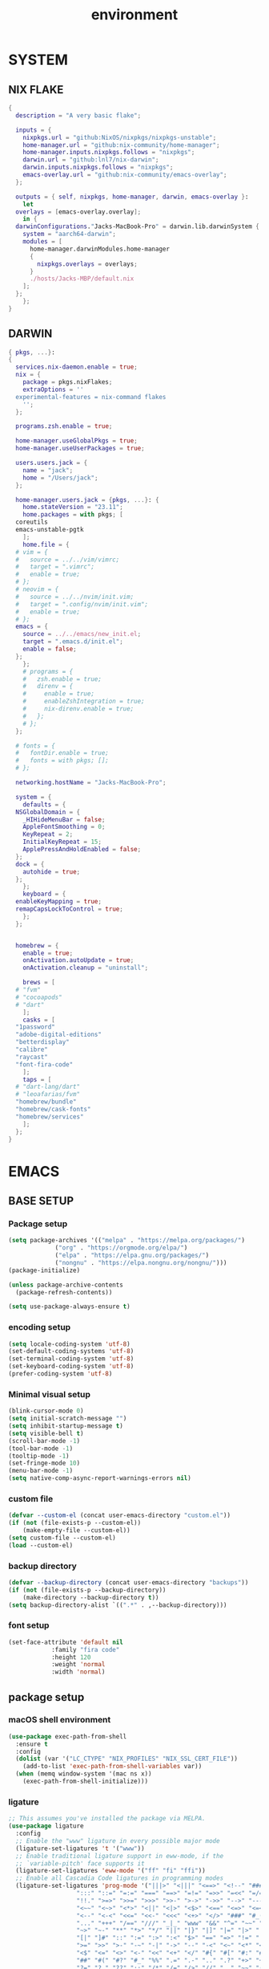 #+TITLE: environment
#+STARTUP: content

* SYSTEM
** NIX FLAKE
#+begin_src nix
  {
    description = "A very basic flake";

    inputs = {
      nixpkgs.url = "github:NixOS/nixpkgs/nixpkgs-unstable";
      home-manager.url = "github:nix-community/home-manager";
      home-manager.inputs.nixpkgs.follows = "nixpkgs";
      darwin.url = "github:lnl7/nix-darwin";
      darwin.inputs.nixpkgs.follows = "nixpkgs";
      emacs-overlay.url = "github:nix-community/emacs-overlay";
    };

    outputs = { self, nixpkgs, home-manager, darwin, emacs-overlay }:
      let
	overlays = [emacs-overlay.overlay];
      in {
	darwinConfigurations."Jacks-MacBook-Pro" = darwin.lib.darwinSystem {
	  system = "aarch64-darwin";
	  modules = [
	    home-manager.darwinModules.home-manager
	    {
	      nixpkgs.overlays = overlays;
	    }
	    ./hosts/Jacks-MBP/default.nix
	  ];
	};
      };
  }
#+end_src
** DARWIN
#+begin_src nix
  { pkgs, ...}:
  {
    services.nix-daemon.enable = true;
    nix = {
      package = pkgs.nixFlakes;
      extraOptions = ''
	experimental-features = nix-command flakes
      '';
    };

    programs.zsh.enable = true;

    home-manager.useGlobalPkgs = true;
    home-manager.useUserPackages = true;

    users.users.jack = {
      name = "jack";
      home = "/Users/jack";
    };

    home-manager.users.jack = {pkgs, ...}: {
      home.stateVersion = "23.11";
      home.packages = with pkgs; [
	coreutils
	emacs-unstable-pgtk
      ];
      home.file = {
	# vim = {
	#   source = ../../vim/vimrc;
	#   target = ".vimrc";
	#   enable = true;
	# };
	# neovim = {
	#   source = ../../nvim/init.vim;
	#   target = ".config/nvim/init.vim";
	#   enable = true;
	# };
	emacs = {
	  source = ../../emacs/new_init.el;
	  target = ".emacs.d/init.el";
	  enable = false;
	};
      };
      # programs = {
      #   zsh.enable = true;
      #   direnv = {
      #     enable = true;
      #     enableZshIntegration = true;
      #     nix-direnv.enable = true;
      #   };
      # };
    };

    # fonts = {
    #   fontDir.enable = true;
    #   fonts = with pkgs; [];
    # };

    networking.hostName = "Jacks-MacBook-Pro";

    system = {
      defaults = {
	NSGlobalDomain = {
	  _HIHideMenuBar = false;
	  AppleFontSmoothing = 0;
	  KeyRepeat = 2;
	  InitialKeyRepeat = 15;
	  ApplePressAndHoldEnabled = false;
	};
	dock = {
	  autohide = true;
	};
      };
      keyboard = {
	enableKeyMapping = true;
	remapCapsLockToControl = true;
      };
    };


    homebrew = {
      enable = true;
      onActivation.autoUpdate = true;
      onActivation.cleanup = "uninstall";

      brews = [
	# "fvm"
	# "cocoapods"
	# "dart"
      ];
      casks = [
	"1password"
	"adobe-digital-editions"
	"betterdisplay"
	"calibre"
	"raycast"
	"font-fira-code"
      ];
      taps = [
	# "dart-lang/dart"
	# "leoafarias/fvm"
	"homebrew/bundle"
	"homebrew/cask-fonts"
	"homebrew/services"
      ];
    };
  }
#+end_src
* EMACS
** BASE SETUP
*** Package setup
#+begin_src emacs-lisp :tangle ./ext/init.el
  (setq package-archives '(("melpa" . "https://melpa.org/packages/")
			   ("org" . "https://orgmode.org/elpa/")
			   ("elpa" . "https://elpa.gnu.org/packages/")
			   ("nongnu" . "https://elpa.nongnu.org/nongnu/")))
  (package-initialize)

  (unless package-archive-contents
    (package-refresh-contents))

  (setq use-package-always-ensure t)
#+end_src
*** encoding setup
#+begin_src emacs-lisp :tangle ./ext/init.el
  (setq locale-coding-system 'utf-8)
  (set-default-coding-systems 'utf-8)
  (set-terminal-coding-system 'utf-8)
  (set-keyboard-coding-system 'utf-8)
  (prefer-coding-system 'utf-8)
#+end_src
*** Minimal visual setup
#+begin_src emacs-lisp :tangle ./ext/init.el
  (blink-cursor-mode 0)
  (setq initial-scratch-message "")
  (setq inhibit-startup-message t)
  (setq visible-bell t)
  (scroll-bar-mode -1)
  (tool-bar-mode -1)
  (tooltip-mode -1)
  (set-fringe-mode 10)
  (menu-bar-mode -1)
  (setq native-comp-async-report-warnings-errors nil)
#+end_src
*** custom file
#+begin_src emacs-lisp :tangle ./ext/init.el
  (defvar --custom-el (concat user-emacs-directory "custom.el"))
  (if (not (file-exists-p --custom-el))
      (make-empty-file --custom-el))
  (setq custom-file --custom-el)
  (load --custom-el)
#+end_src
*** backup directory
#+begin_src emacs-lisp :tangle ./ext/init.el
  (defvar --backup-directory (concat user-emacs-directory "backups"))
  (if (not (file-exists-p --backup-directory))
      (make-directory --backup-directory t))
  (setq backup-directory-alist `((".*" . ,--backup-directory)))
#+end_src
*** font setup
#+begin_src emacs-lisp :tangle ./ext/init.el
  (set-face-attribute 'default nil
		      :family "fira code"
		      :height 120
		      :weight 'normal
		      :width 'normal)
#+end_src
** package setup
*** macOS shell environment
#+begin_src emacs-lisp :tangle ./ext/init.el
  (use-package exec-path-from-shell
    :ensure t
    :config
    (dolist (var '("LC_CTYPE" "NIX_PROFILES" "NIX_SSL_CERT_FILE"))
      (add-to-list 'exec-path-from-shell-variables var))
    (when (memq window-system '(mac ns x))
      (exec-path-from-shell-initialize)))
#+end_src
*** ligature
#+begin_src emacs-lisp :tangle ./ext/init.el
  ;; This assumes you've installed the package via MELPA.
  (use-package ligature
    :config
    ;; Enable the "www" ligature in every possible major mode
    (ligature-set-ligatures 't '("www"))
    ;; Enable traditional ligature support in eww-mode, if the
    ;; `variable-pitch' face supports it
    (ligature-set-ligatures 'eww-mode '("ff" "fi" "ffi"))
    ;; Enable all Cascadia Code ligatures in programming modes
    (ligature-set-ligatures 'prog-mode '("|||>" "<|||" "<==>" "<!--" "####" "~~>" "***" "||=" "||>"
					 ":::" "::=" "=:=" "===" "==>" "=!=" "=>>" "=<<" "=/=" "!=="
					 "!!." ">=>" ">>=" ">>>" ">>-" ">->" "->>" "-->" "---" "-<<"
					 "<~~" "<~>" "<*>" "<||" "<|>" "<$>" "<==" "<=>" "<=<" "<->"
					 "<--" "<-<" "<<=" "<<-" "<<<" "<+>" "</>" "###" "#_(" "..<"
					 "..." "+++" "/==" "///" "_|_" "www" "&&" "^=" "~~" "~@" "~="
					 "~>" "~-" "**" "*>" "*/" "||" "|}" "|]" "|=" "|>" "|-" "{|"
					 "[|" "]#" "::" ":=" ":>" ":<" "$>" "==" "=>" "!=" "!!" ">:"
					 ">=" ">>" ">-" "-~" "-|" "->" "--" "-<" "<~" "<*" "<|" "<:"
					 "<$" "<=" "<>" "<-" "<<" "<+" "</" "#{" "#[" "#:" "#=" "#!"
					 "##" "#(" "#?" "#_" "%%" ".=" ".-" ".." ".?" "+>" "++" "?:"
					 "?=" "?." "??" ";;" "/*" "/=" "/>" "//" "__" "~~" "(*" "*)"
					 "\\\\" "://"))
    ;; Enables ligature checks globally in all buffers. You can also do it
    ;; per mode with `ligature-mode'.
    (global-ligature-mode t))
#+end_src
*** programming mode
#+begin_src emacs-lisp :tangle ./ext/init.el
  (use-package nix-mode
    :ensure t
    :mode "\\.nix\\'")
#+end_src
*** envrc
#+begin_src emacs-lisp :tangle ./ext/init.el
  (use-package envrc
    :ensure t
    :config
    (envrc-global-mode))
#+end_src
*** magit
#+begin_src emacs-lisp :tangle ./ext/init.el
  (use-package magit
    :ensure t)
#+end_src
*** org mode
#+begin_src emacs-lisp :tangle ./ext/init.el
  (use-package org
    :ensure t)
#+end_src
*** theme
#+begin_src emacs-lisp :tangle ./ext/init.el
  (use-package nord-theme
    :ensure t
    :config
    (load-theme 'nord t))
#+end_src

*** marginalia
#+begin_src emacs-lisp :tangle ./ext/init.el
  ;; Enable rich annotations using the Marginalia package
  (use-package marginalia
    ;; Bind `marginalia-cycle' locally in the minibuffer.  To make the binding
    ;; available in the *Completions* buffer, add it to the
    ;; `completion-list-mode-map'.
    :bind (:map minibuffer-local-map
	   ("M-A" . marginalia-cycle))

    ;; The :init section is always executed.
    :init

    ;; Marginalia must be activated in the :init section of use-package such that
    ;; the mode gets enabled right away. Note that this forces loading the
    ;; package.
    (marginalia-mode))
#+end_src

*** vertico
#+begin_src emacs-lisp :tangle ./ext/init.el
  (use-package vertico
    :init
    (vertico-mode)

    ;; Different scroll margin
    ;; (setq vertico-scroll-margin 0)

    ;; Show more candidates
    ;; (setq vertico-count 20)

    ;; Grow and shrink the Vertico minibuffer
    ;; (setq vertico-resize t)

    ;; Optionally enable cycling for `vertico-next' and `vertico-previous'.
    ;; (setq vertico-cycle t)
  )
#+end_src

*** orderless
#+begin_src emacs-lisp :tangle ./ext/init.el
  ;; Optionally use the `orderless' completion style.
  (use-package orderless
    :init
    ;; Configure a custom style dispatcher (see the Consult wiki)
    ;; (setq orderless-style-dispatchers '(+orderless-consult-dispatch orderless-affix-dispatch)
    ;;       orderless-component-separator #'orderless-escapable-split-on-space)
    (setq completion-styles '(orderless basic)
	  completion-category-defaults nil
	  completion-category-overrides '((file (styles partial-completion)))))
#+end_src

*** corfu
#+begin_src emacs-lisp :tangle ./ext/init.el
  (use-package corfu
    ;; Optional customizations
    ;; :custom
    ;; (corfu-cycle t)                ;; Enable cycling for `corfu-next/previous'
    ;; (corfu-auto t)                 ;; Enable auto completion
    ;; (corfu-separator ?\s)          ;; Orderless field separator
    ;; (corfu-quit-at-boundary nil)   ;; Never quit at completion boundary
    ;; (corfu-quit-no-match nil)      ;; Never quit, even if there is no match
    ;; (corfu-preview-current nil)    ;; Disable current candidate preview
    ;; (corfu-preselect 'prompt)      ;; Preselect the prompt
    ;; (corfu-on-exact-match nil)     ;; Configure handling of exact matches
    ;; (corfu-scroll-margin 5)        ;; Use scroll margin

    ;; Enable Corfu only for certain modes.
    ;; :hook ((prog-mode . corfu-mode)
    ;;        (shell-mode . corfu-mode)
    ;;        (eshell-mode . corfu-mode))

    ;; Recommended: Enable Corfu globally.  This is recommended since Dabbrev can
    ;; be used globally (M-/).  See also the customization variable
    ;; `global-corfu-modes' to exclude certain modes.
    :init
    (global-corfu-mode))
#+end_src
